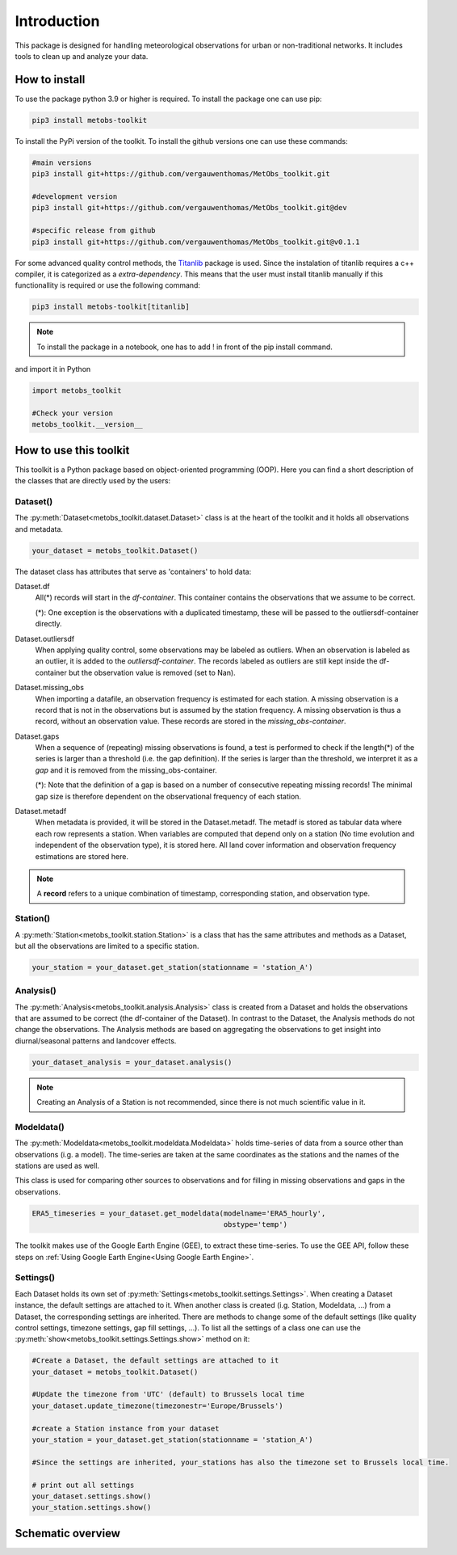 *******************
Introduction
*******************
This package is designed for handling meteorological observations for urban or non-traditional networks. It includes tools to clean up and analyze your data.



How to install
=======================

To use the package python 3.9 or higher is required.
To install the package one can use pip:

.. code-block:: console

   pip3 install metobs-toolkit

To install the PyPi version of the toolkit. To install the github versions one can use these commands:

.. code-block:: console

   #main versions
   pip3 install git+https://github.com/vergauwenthomas/MetObs_toolkit.git

   #development version
   pip3 install git+https://github.com/vergauwenthomas/MetObs_toolkit.git@dev

   #specific release from github
   pip3 install git+https://github.com/vergauwenthomas/MetObs_toolkit.git@v0.1.1


For some advanced quality control methods, the `Titanlib <https://github.com/metno/titanlib>`_ package is used.
Since the instalation of titanlib requires a c++ compiler, it is categorized as a *extra-dependency*. This means that
the user must install titanlib manually if this functionallity is required or use the following command:

.. code-block:: console

   pip3 install metobs-toolkit[titanlib]


.. note::
   To install the package in a notebook, one has to add ! in front of the pip install command.

and import it in Python

.. code-block:: python

   import metobs_toolkit

   #Check your version
   metobs_toolkit.__version__


How to use this toolkit
=========================

This toolkit is a Python package based on object-oriented programming (OOP). Here you can find a short description of the classes that are directly used by the users:


Dataset()
-----------

The :py:meth:`Dataset<metobs_toolkit.dataset.Dataset>` class is at the heart of the toolkit and it holds all observations and metadata.

.. code-block:: python

   your_dataset = metobs_toolkit.Dataset()

The dataset class has attributes that serve as 'containers' to hold data:

Dataset.df
    All(*) records will start in the *df-container*. This container contains the observations that we assume to be correct.

    (*): One exception is the observations with a duplicated timestamp, these will be passed to the outliersdf-container directly.

Dataset.outliersdf
    When applying quality control, some observations may be labeled as outliers. When an observation is labeled as an outlier, it is added to the *outliersdf-container*.
    The records labeled as outliers are still kept inside the df-container but the observation value is removed (set to Nan).

Dataset.missing_obs
    When importing a datafile, an observation frequency is estimated for each station. A missing observation is a record that is not in the observations but is assumed by the station frequency.
    A missing observation is thus a record, without an observation value. These records are stored in the *missing_obs-container*.

Dataset.gaps
    When a sequence of (repeating) missing observations is found, a test is performed to check if the length(*) of the series is larger than a threshold (i.e. the gap definition).
    If the series is larger than the threshold, we interpret it as a *gap* and it is removed from the missing_obs-container.

    (*): Note that the definition of a gap is based on a number of consecutive repeating missing records! The minimal gap size is therefore dependent on the observational frequency of each station.

Dataset.metadf
    When metadata is provided, it will be stored in the Dataset.metadf. The metadf is stored as tabular data where each row represents a station. When variables are computed that depend only
    on a station (No time evolution and independent of the observation type), it is stored here. All land cover information and observation frequency estimations are stored here.


.. note::

   A **record** refers to a unique combination of timestamp, corresponding station, and observation type.


Station()
-----------
A :py:meth:`Station<metobs_toolkit.station.Station>` is a class that has the same attributes and methods as a Dataset, but all the observations are limited to a specific station.

.. code-block:: python

   your_station = your_dataset.get_station(stationname = 'station_A')


Analysis()
-----------
The :py:meth:`Analysis<metobs_toolkit.analysis.Analysis>` class is created from a Dataset and holds the observations that are assumed to be correct (the df-container of the Dataset). In contrast to the Dataset, the Analysis methods do not change the observations.
The Analysis methods are based on aggregating the observations to get insight into diurnal/seasonal patterns and landcover effects.

.. code-block:: python

   your_dataset_analysis = your_dataset.analysis()

.. note::

   Creating an Analysis of a Station is not recommended, since there is not much scientific value in it.



Modeldata()
-------------
The :py:meth:`Modeldata<metobs_toolkit.modeldata.Modeldata>` holds time-series of data from a source other than observations (i.g. a model). The time-series are taken at the same coordinates as the stations and the
names of the stations are used as well.

This class is used for comparing other sources to observations and for filling in missing observations and gaps in the observations.


.. code-block:: python

   ERA5_timeseries = your_dataset.get_modeldata(modelname='ERA5_hourly',
                                                obstype='temp')


The toolkit makes use of the Google Earth Engine (GEE), to extract these time-series. To use the GEE API, follow these steps on :ref:`Using Google Earth Engine<Using Google Earth Engine>`.




Settings()
-----------
Each Dataset holds its own set of :py:meth:`Settings<metobs_toolkit.settings.Settings>`. When creating a Dataset instance, the default settings are attached to it. When another class is created (i.g. Station, Modeldata, ...) from a Dataset, the corresponding settings are inherited.
There are methods to change some of the default settings (like quality control settings, timezone settings, gap fill settings, ...). To list all the settings of a class one can use the :py:meth:`show<metobs_toolkit.settings.Settings.show>` method on it:

.. code-block:: python

   #Create a Dataset, the default settings are attached to it
   your_dataset = metobs_toolkit.Dataset()

   #Update the timezone from 'UTC' (default) to Brussels local time
   your_dataset.update_timezone(timezonestr='Europe/Brussels')

   #create a Station instance from your dataset
   your_station = your_dataset.get_station(stationname = 'station_A')

   #Since the settings are inherited, your_stations has also the timezone set to Brussels local time.

   # print out all settings
   your_dataset.settings.show()
   your_station.settings.show()


Schematic overview
====================

.. image:: figures/schematic_overview.png
  :width: 700
  :alt: Alternative text
